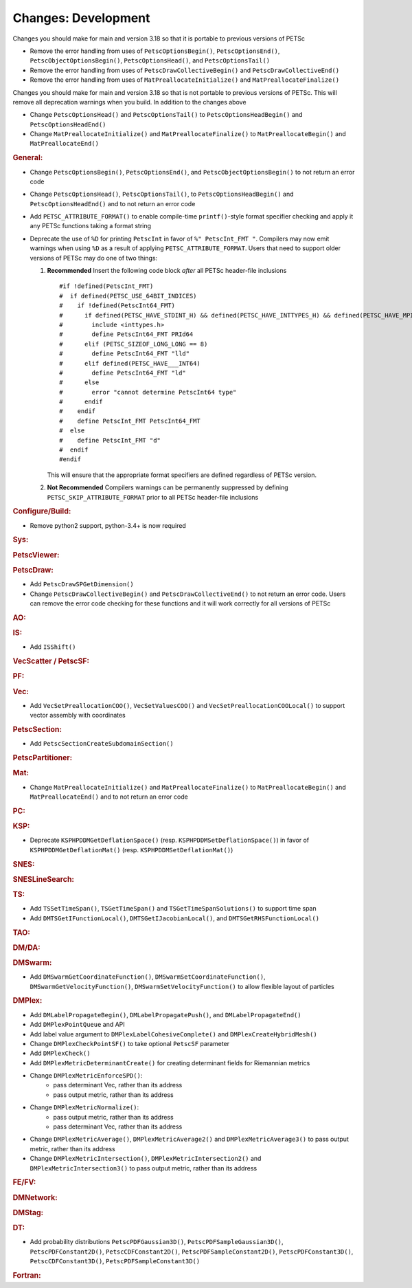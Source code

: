 ====================
Changes: Development
====================

Changes you should make for main and version 3.18 so that it is portable to previous versions of PETSc

- Remove the error handling from uses of  ``PetscOptionsBegin()``, ``PetscOptionsEnd()``, ``PetscObjectOptionsBegin()``, ``PetscOptionsHead()``,  and ``PetscOptionsTail()``
- Remove the error handling from uses of ``PetscDrawCollectiveBegin()`` and ``PetscDrawCollectiveEnd()``
- Remove the error handling from uses of ``MatPreallocateInitialize()`` and ``MatPreallocateFinalize()``

Changes you should make for main and version 3.18 so that is not portable to previous versions of PETSc. This will remove all deprecation warnings when you build.
In addition to the changes above

- Change  ``PetscOptionsHead()`` and ``PetscOptionsTail()`` to  ``PetscOptionsHeadBegin()`` and ``PetscOptionsHeadEnd()``
- Change ``MatPreallocateInitialize()`` and ``MatPreallocateFinalize()`` to ``MatPreallocateBegin()`` and ``MatPreallocateEnd()``

..
   STYLE GUIDELINES:
   * Capitalize sentences
   * Use imperative, e.g., Add, Improve, Change, etc.
   * Don't use a period (.) at the end of entries
   * If multiple sentences are needed, use a period or semicolon to divide sentences, but not at the end of the final sentence

.. rubric:: General:

- Change ``PetscOptionsBegin()``, ``PetscOptionsEnd()``, and ``PetscObjectOptionsBegin()`` to not return an error code
- Change ``PetscOptionsHead()``, ``PetscOptionsTail()``, to ``PetscOptionsHeadBegin()`` and ``PetscOptionsHeadEnd()`` and to not return an error code
- Add ``PETSC_ATTRIBUTE_FORMAT()`` to enable compile-time ``printf()``-style format specifier checking and apply it any PETSc functions taking a format string
- Deprecate the use of ``%D`` for printing ``PetscInt`` in favor of ``%" PetscInt_FMT "``. Compilers may now emit warnings when using ``%D`` as a result of applying ``PETSC_ATTRIBUTE_FORMAT``. Users that need to support older versions of PETSc may do one of two things:

  #. **Recommended** Insert the following code block *after* all PETSc header-file inclusions

     ::

        #if !defined(PetscInt_FMT)
        #  if defined(PETSC_USE_64BIT_INDICES)
        #    if !defined(PetscInt64_FMT)
        #      if defined(PETSC_HAVE_STDINT_H) && defined(PETSC_HAVE_INTTYPES_H) && defined(PETSC_HAVE_MPI_INT64_T)
        #        include <inttypes.h>
        #        define PetscInt64_FMT PRId64
        #      elif (PETSC_SIZEOF_LONG_LONG == 8)
        #        define PetscInt64_FMT "lld"
        #      elif defined(PETSC_HAVE___INT64)
        #        define PetscInt64_FMT "ld"
        #      else
        #        error "cannot determine PetscInt64 type"
        #      endif
        #    endif
        #    define PetscInt_FMT PetscInt64_FMT
        #  else
        #    define PetscInt_FMT "d"
        #  endif
        #endif


     This will ensure that the appropriate format specifiers are defined regardless of PETSc version.

  #. **Not Recommended** Compilers warnings can be permanently suppressed by defining ``PETSC_SKIP_ATTRIBUTE_FORMAT`` prior to all PETSc header-file inclusions

.. rubric:: Configure/Build:

- Remove python2 support, python-3.4+ is now required

.. rubric:: Sys:

.. rubric:: PetscViewer:

.. rubric:: PetscDraw:

- Add ``PetscDrawSPGetDimension()``
-  Change ``PetscDrawCollectiveBegin()`` and ``PetscDrawCollectiveEnd()`` to not return an error code. Users can remove the error code checking for
   these functions and it will work correctly for all versions of PETSc

.. rubric:: AO:

.. rubric:: IS:

- Add ``ISShift()``

.. rubric:: VecScatter / PetscSF:

.. rubric:: PF:

.. rubric:: Vec:

- Add ``VecSetPreallocationCOO()``, ``VecSetValuesCOO()`` and ``VecSetPreallocationCOOLocal()`` to support vector assembly with coordinates

.. rubric:: PetscSection:

- Add ``PetscSectionCreateSubdomainSection()``

.. rubric:: PetscPartitioner:

.. rubric:: Mat:

- Change ``MatPreallocateInitialize()`` and ``MatPreallocateFinalize()`` to ``MatPreallocateBegin()`` and ``MatPreallocateEnd()`` and to not return an error code

.. rubric:: PC:

.. rubric:: KSP:

- Deprecate ``KSPHPDDMGetDeflationSpace()`` (resp. ``KSPHPDDMSetDeflationSpace()``) in favor of ``KSPHPDDMGetDeflationMat()`` (resp. ``KSPHPDDMSetDeflationMat()``)

.. rubric:: SNES:

.. rubric:: SNESLineSearch:

.. rubric:: TS:

- Add ``TSSetTimeSpan()``, ``TSGetTimeSpan()`` and ``TSGetTimeSpanSolutions()`` to support time span
- Add ``DMTSGetIFunctionLocal()``, ``DMTSGetIJacobianLocal()``, and ``DMTSGetRHSFunctionLocal()``

.. rubric:: TAO:

.. rubric:: DM/DA:

.. rubric:: DMSwarm:

- Add ``DMSwarmGetCoordinateFunction()``, ``DMSwarmSetCoordinateFunction()``, ``DMSwarmGetVelocityFunction()``, ``DMSwarmSetVelocityFunction()`` to allow flexible layout of particles

.. rubric:: DMPlex:

- Add ``DMLabelPropagateBegin()``, ``DMLabelPropagatePush()``, and ``DMLabelPropagateEnd()``
- Add ``DMPlexPointQueue`` and API
- Add label value argument to ``DMPlexLabelCohesiveComplete()`` and ``DMPlexCreateHybridMesh()``
- Change ``DMPlexCheckPointSF()`` to take optional ``PetscSF`` parameter
- Add ``DMPlexCheck()``
- Add ``DMPlexMetricDeterminantCreate()`` for creating determinant fields for Riemannian metrics
- Change ``DMPlexMetricEnforceSPD()``:
    - pass determinant Vec, rather than its address
    - pass output metric, rather than its address
- Change ``DMPlexMetricNormalize()``:
    - pass output metric, rather than its address
    - pass determinant Vec, rather than its address
- Change ``DMPlexMetricAverage()``, ``DMPlexMetricAverage2()`` and ``DMPlexMetricAverage3()`` to pass output metric, rather than its address
- Change ``DMPlexMetricIntersection()``, ``DMPlexMetricIntersection2()`` and ``DMPlexMetricIntersection3()`` to pass output metric, rather than its address

.. rubric:: FE/FV:

.. rubric:: DMNetwork:

.. rubric:: DMStag:

.. rubric:: DT:

- Add probability distributions ``PetscPDFGaussian3D()``, ``PetscPDFSampleGaussian3D()``, ``PetscPDFConstant2D()``, ``PetscCDFConstant2D()``, ``PetscPDFSampleConstant2D()``, ``PetscPDFConstant3D()``, ``PetscCDFConstant3D()``, ``PetscPDFSampleConstant3D()``

.. rubric:: Fortran:
